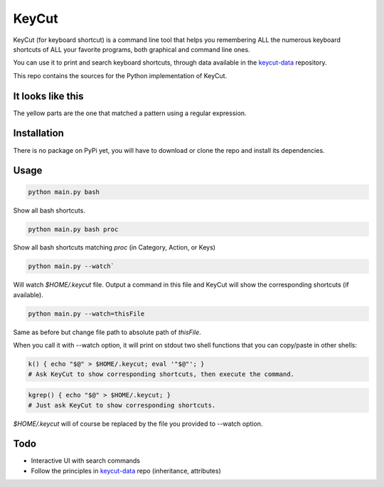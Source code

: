 KeyCut
======

KeyCut (for keyboard shortcut) is a command line tool
that helps you remembering ALL the numerous keyboard shortcuts
of ALL your favorite programs, both graphical and command line ones.

You can use it to print and search keyboard shortcuts, through data
available in the `keycut-data`_ repository.

This repo contains the sources for the Python implementation of KeyCut.

It looks like this
------------------

The yellow parts are the one that matched a pattern using a regular expression.

.. image:: http://i.imgur.com/ZaqTOUb.png

Installation
------------

There is no package on PyPi yet, you will have to download
or clone the repo and install its dependencies.

Usage
-----

.. code:: bash

    python main.py bash

Show all bash shortcuts.

.. code:: bash

    python main.py bash proc

Show all bash shortcuts matching *proc* (in Category, Action, or Keys)

.. code:: bash

    python main.py --watch`

Will watch *$HOME/.keycut* file. Output a command in this file and KeyCut
will show the corresponding shortcuts (if available).

.. code:: bash

    python main.py --watch=thisFile

Same as before but change file path to absolute path of *thisFile*.

When you call it with --watch option, it will print on stdout two shell functions
that you can copy/paste in other shells:

.. code:: bash

    k() { echo "$@" > $HOME/.keycut; eval '"$@"'; }
    # Ask KeyCut to show corresponding shortcuts, then execute the command.

.. code:: bash

    kgrep() { echo "$@" > $HOME/.keycut; }
    # Just ask KeyCut to show corresponding shortcuts.

*$HOME/.keycut* will of course be replaced by the file you provided to --watch option.

Todo
----

- Interactive UI with search commands
- Follow the principles in `keycut-data`_ repo (inheritance, attributes)

.. _keycut-data : https://github.com/Pawamoy/keycut-data
